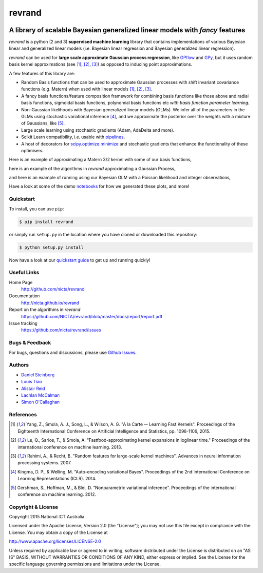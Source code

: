 =======
revrand 
=======

.. image:: https://travis-ci.org/NICTA/revrand.svg?branch=master
   :target: https://travis-ci.org/NICTA/revrand

.. image:: https://codecov.io/github/NICTA/revrand/coverage.svg?branch=master
    :target: https://codecov.io/github/NICTA/revrand?branch=master

------------------------------------------------------------------------------
A library of scalable Bayesian generalized linear models with *fancy* features
------------------------------------------------------------------------------

*revrand* is a python (2 and 3) **supervised machine learning** library that
contains implementations of various Bayesian linear and generalized linear
models (i.e. Bayesian linear regression and Bayesian generalized linear
regression). 

*revrand* can be used for **large scale approximate Gaussian process
regression**, like `GPflow <https://github.com/GPflow/GPflow>`_ and `GPy
<https://github.com/SheffieldML/GPy>`_, but it uses random basis kernel
approximations (see [1]_, [2]_, [3]_) as opposed to inducing point
approximations.

A few features of this library are:

- Random Basis functions that can be used to approximate Gaussian processes
  with shift invariant covariance functions (e.g. Matern) when used with linear
  models [1]_, [2]_, [3]_.
- A fancy basis functions/feature composition framework for combining basis
  functions like those above and radial basis functions, sigmoidal basis
  functions, polynomial basis functions etc *with basis function parameter
  learning*.
- Non-Gaussian likelihoods with Bayesian generalized linear models (GLMs). We
  infer all of the parameters in the GLMs using stochastic variational 
  inference [4]_, and we approximate the posterior over the weights with a
  mixture of Gaussians, like [5]_.
- Large scale learning using stochastic gradients (Adam, AdaDelta and more).
- Scikit Learn compatibility, i.e. usable with `pipelines
  <http://scikit-learn.org/stable/modules/pipeline.html>`_.
- A host of decorators for `scipy.optimize.minimize
  <https://docs.scipy.org/doc/scipy/reference/optimize.html>`_ and stochastic 
  gradients that enhance the functionality of these optimisers.

Here is an example of approximating a Matern 3/2 kernel with some of our basis
functions,

.. image:: docs/matern32.png

here is an example of the algorithms in *revrand* approximating a Gaussian
Process,

.. image:: docs/glm_sgd_demo.png

and here is an example of running using our Bayesian GLM with a Poisson
likelihood and integer observations,

.. image:: docs/glm_demo.png

Have a look at some of the demo `notebooks <demos/>`_ for how we generated
these plots, and more!

Quickstart
----------

To install, you can use ``pip``:

.. code:: console

   $ pip install revrand

or simply run ``setup.py`` in the location where you have cloned or
downloaded this repository:

.. code:: console

   $ python setup.py install

Now have a look at our `quickstart guide
<http://nicta.github.io/revrand/quickstart.html>`_ to get up and running
quickly!


Useful Links
------------

Home Page
    http://github.com/nicta/revrand

Documentation
    http://nicta.github.io/revrand

Report on the algorithms in *revrand*
    https://github.com/NICTA/revrand/blob/master/docs/report/report.pdf

Issue tracking
    https://github.com/nicta/revrand/issues


Bugs & Feedback
---------------

For bugs, questions and discussions, please use 
`Github Issues <https://github.com/NICTA/revrand/issues>`_.


Authors
-------

- `Daniel Steinberg <https://github.com/dsteinberg>`_
- `Louis Tiao <https://github.com/ltiao>`_
- `Alistair Reid <https://github.com/AlistaiReid>`_
- `Lachlan McCalman <https://github.com/lmccalman>`_
- `Simon O'Callaghan <https://github.com/socallaghan>`_


References
----------

.. [1] Yang, Z., Smola, A. J., Song, L., & Wilson, A. G. "A la Carte --
   Learning Fast Kernels". Proceedings of the Eighteenth International
   Conference on Artificial Intelligence and Statistics, pp. 1098-1106,
   2015.
.. [2] Le, Q., Sarlos, T., & Smola, A. "Fastfood-approximating kernel
   expansions in loglinear time." Proceedings of the international conference
   on machine learning. 2013.
.. [3] Rahimi, A., & Recht, B. "Random features for large-scale kernel
   machines". Advances in neural information processing systems. 2007. 
.. [4] Kingma, D. P., & Welling, M. "Auto-encoding variational Bayes".
   Proceedings of the 2nd International Conference on Learning Representations
   (ICLR). 2014.
.. [5] Gershman, S., Hoffman, M., & Blei, D. "Nonparametric variational
   inference". Proceedings of the international conference on machine learning.
   2012.


Copyright & License
-------------------

Copyright 2015 National ICT Australia.

Licensed under the Apache License, Version 2.0 (the "License");
you may not use this file except in compliance with the License.
You may obtain a copy of the License at

http://www.apache.org/licenses/LICENSE-2.0

Unless required by applicable law or agreed to in writing, software
distributed under the License is distributed on an "AS IS" BASIS,
WITHOUT WARRANTIES OR CONDITIONS OF ANY KIND, either express or implied.
See the License for the specific language governing permissions and
limitations under the License.
